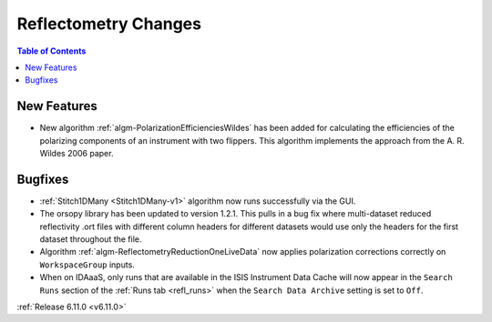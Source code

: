 =====================
Reflectometry Changes
=====================

.. contents:: Table of Contents
   :local:

New Features
------------
- New algorithm :ref:`algm-PolarizationEfficienciesWildes` has been added for calculating the efficiencies of the polarizing components of an instrument with two flippers.
  This algorithm implements the approach from the A. R. Wildes 2006 paper.

Bugfixes
--------
- :ref:`Stitch1DMany <Stitch1DMany-v1>` algorithm now runs successfully via the GUI.
- The orsopy library has been updated to version 1.2.1.
  This pulls in a bug fix where multi-dataset reduced reflectivity .ort files with different column headers for different datasets would use only the headers for the first dataset throughout the file.
- Algorithm :ref:`algm-ReflectometryReductionOneLiveData` now applies polarization corrections correctly on ``WorkspaceGroup`` inputs.
- When on IDAaaS, only runs that are available in the ISIS Instrument Data Cache will now appear in the ``Search Runs``
  section of the :ref:`Runs tab <refl_runs>` when the ``Search Data Archive`` setting is set to ``Off``.


:ref:`Release 6.11.0 <v6.11.0>`
